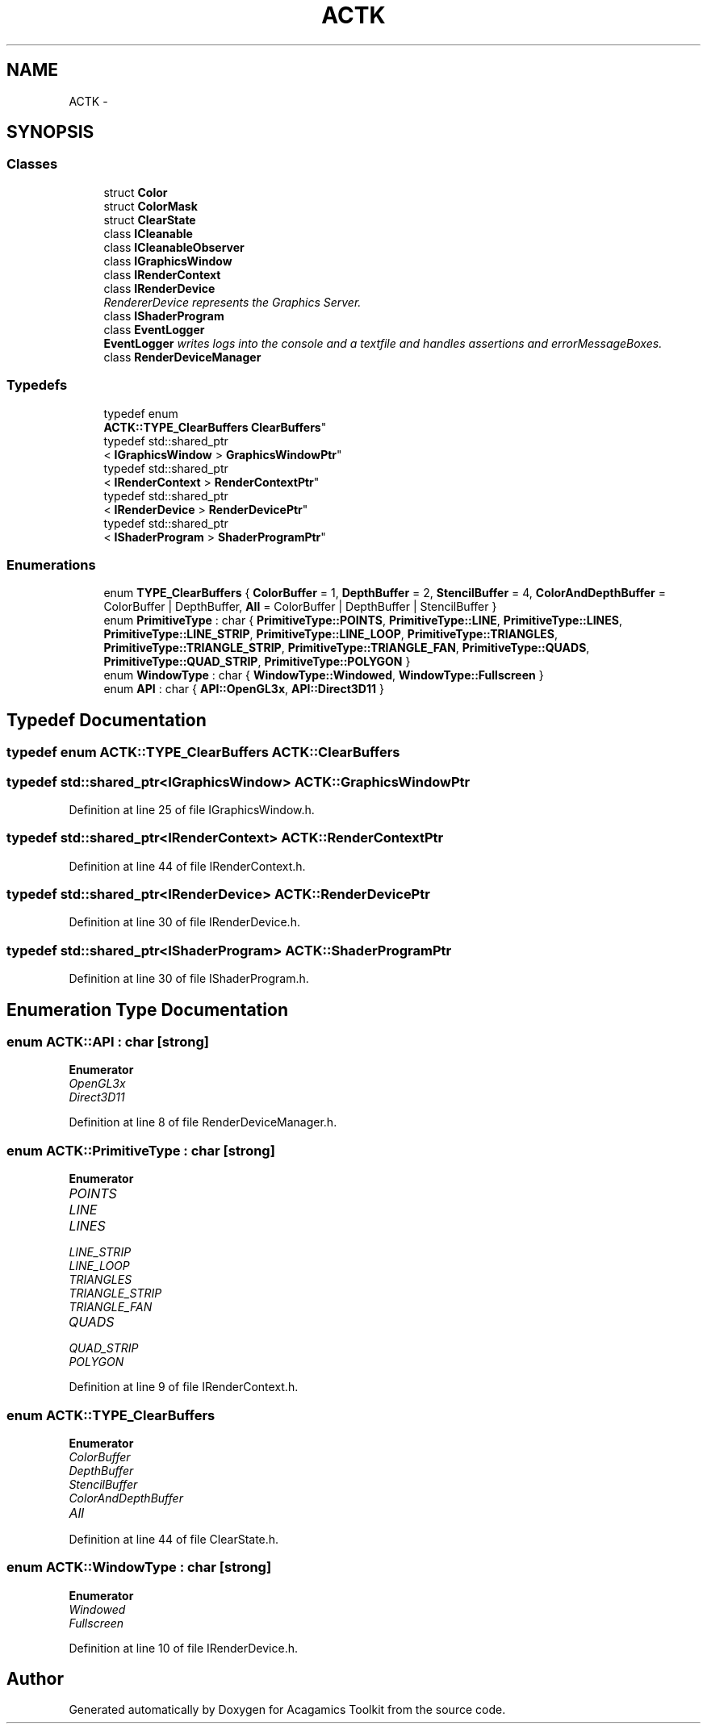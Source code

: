 .TH "ACTK" 3 "Thu Apr 3 2014" "Acagamics Toolkit" \" -*- nroff -*-
.ad l
.nh
.SH NAME
ACTK \- 
.SH SYNOPSIS
.br
.PP
.SS "Classes"

.in +1c
.ti -1c
.RI "struct \fBColor\fP"
.br
.ti -1c
.RI "struct \fBColorMask\fP"
.br
.ti -1c
.RI "struct \fBClearState\fP"
.br
.ti -1c
.RI "class \fBICleanable\fP"
.br
.ti -1c
.RI "class \fBICleanableObserver\fP"
.br
.ti -1c
.RI "class \fBIGraphicsWindow\fP"
.br
.ti -1c
.RI "class \fBIRenderContext\fP"
.br
.ti -1c
.RI "class \fBIRenderDevice\fP"
.br
.RI "\fIRendererDevice represents the Graphics Server\&. \fP"
.ti -1c
.RI "class \fBIShaderProgram\fP"
.br
.ti -1c
.RI "class \fBEventLogger\fP"
.br
.RI "\fI\fBEventLogger\fP writes logs into the console and a textfile and handles assertions and errorMessageBoxes\&. \fP"
.ti -1c
.RI "class \fBRenderDeviceManager\fP"
.br
.in -1c
.SS "Typedefs"

.in +1c
.ti -1c
.RI "typedef enum 
.br
\fBACTK::TYPE_ClearBuffers\fP \fBClearBuffers\fP"
.br
.ti -1c
.RI "typedef std::shared_ptr
.br
< \fBIGraphicsWindow\fP > \fBGraphicsWindowPtr\fP"
.br
.ti -1c
.RI "typedef std::shared_ptr
.br
< \fBIRenderContext\fP > \fBRenderContextPtr\fP"
.br
.ti -1c
.RI "typedef std::shared_ptr
.br
< \fBIRenderDevice\fP > \fBRenderDevicePtr\fP"
.br
.ti -1c
.RI "typedef std::shared_ptr
.br
< \fBIShaderProgram\fP > \fBShaderProgramPtr\fP"
.br
.in -1c
.SS "Enumerations"

.in +1c
.ti -1c
.RI "enum \fBTYPE_ClearBuffers\fP { \fBColorBuffer\fP = 1, \fBDepthBuffer\fP = 2, \fBStencilBuffer\fP = 4, \fBColorAndDepthBuffer\fP = ColorBuffer | DepthBuffer, \fBAll\fP = ColorBuffer | DepthBuffer | StencilBuffer }"
.br
.ti -1c
.RI "enum \fBPrimitiveType\fP : char { \fBPrimitiveType::POINTS\fP, \fBPrimitiveType::LINE\fP, \fBPrimitiveType::LINES\fP, \fBPrimitiveType::LINE_STRIP\fP, \fBPrimitiveType::LINE_LOOP\fP, \fBPrimitiveType::TRIANGLES\fP, \fBPrimitiveType::TRIANGLE_STRIP\fP, \fBPrimitiveType::TRIANGLE_FAN\fP, \fBPrimitiveType::QUADS\fP, \fBPrimitiveType::QUAD_STRIP\fP, \fBPrimitiveType::POLYGON\fP }"
.br
.ti -1c
.RI "enum \fBWindowType\fP : char { \fBWindowType::Windowed\fP, \fBWindowType::Fullscreen\fP }"
.br
.ti -1c
.RI "enum \fBAPI\fP : char { \fBAPI::OpenGL3x\fP, \fBAPI::Direct3D11\fP }"
.br
.in -1c
.SH "Typedef Documentation"
.PP 
.SS "typedef enum \fBACTK::TYPE_ClearBuffers\fP  \fBACTK::ClearBuffers\fP"

.SS "typedef std::shared_ptr<\fBIGraphicsWindow\fP> \fBACTK::GraphicsWindowPtr\fP"

.PP
Definition at line 25 of file IGraphicsWindow\&.h\&.
.SS "typedef std::shared_ptr<\fBIRenderContext\fP> \fBACTK::RenderContextPtr\fP"

.PP
Definition at line 44 of file IRenderContext\&.h\&.
.SS "typedef std::shared_ptr<\fBIRenderDevice\fP> \fBACTK::RenderDevicePtr\fP"

.PP
Definition at line 30 of file IRenderDevice\&.h\&.
.SS "typedef std::shared_ptr<\fBIShaderProgram\fP> \fBACTK::ShaderProgramPtr\fP"

.PP
Definition at line 30 of file IShaderProgram\&.h\&.
.SH "Enumeration Type Documentation"
.PP 
.SS "enum \fBACTK::API\fP : char\fC [strong]\fP"

.PP
\fBEnumerator\fP
.in +1c
.TP
\fB\fIOpenGL3x \fP\fP
.TP
\fB\fIDirect3D11 \fP\fP
.PP
Definition at line 8 of file RenderDeviceManager\&.h\&.
.SS "enum \fBACTK::PrimitiveType\fP : char\fC [strong]\fP"

.PP
\fBEnumerator\fP
.in +1c
.TP
\fB\fIPOINTS \fP\fP
.TP
\fB\fILINE \fP\fP
.TP
\fB\fILINES \fP\fP
.TP
\fB\fILINE_STRIP \fP\fP
.TP
\fB\fILINE_LOOP \fP\fP
.TP
\fB\fITRIANGLES \fP\fP
.TP
\fB\fITRIANGLE_STRIP \fP\fP
.TP
\fB\fITRIANGLE_FAN \fP\fP
.TP
\fB\fIQUADS \fP\fP
.TP
\fB\fIQUAD_STRIP \fP\fP
.TP
\fB\fIPOLYGON \fP\fP
.PP
Definition at line 9 of file IRenderContext\&.h\&.
.SS "enum \fBACTK::TYPE_ClearBuffers\fP"

.PP
\fBEnumerator\fP
.in +1c
.TP
\fB\fIColorBuffer \fP\fP
.TP
\fB\fIDepthBuffer \fP\fP
.TP
\fB\fIStencilBuffer \fP\fP
.TP
\fB\fIColorAndDepthBuffer \fP\fP
.TP
\fB\fIAll \fP\fP
.PP
Definition at line 44 of file ClearState\&.h\&.
.SS "enum \fBACTK::WindowType\fP : char\fC [strong]\fP"

.PP
\fBEnumerator\fP
.in +1c
.TP
\fB\fIWindowed \fP\fP
.TP
\fB\fIFullscreen \fP\fP
.PP
Definition at line 10 of file IRenderDevice\&.h\&.
.SH "Author"
.PP 
Generated automatically by Doxygen for Acagamics Toolkit from the source code\&.
